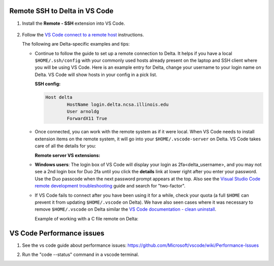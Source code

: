 .. _vs-remote-ssh:

Remote SSH to Delta in VS Code
==================================

#. Install the **Remote - SSH** extension into VS Code.

   ..  figure:: ../images/prog_env/01_remote_ssh.png
       :alt: Remote ssh extension in VS Code.
       :figwidth: 550px
       :width: 500px

#. Follow the `VS Code connect to a remote host <https://code.visualstudio.com/docs/remote/ssh#_connect-to-a-remote-host>`_ instructions. 

   The following are Delta-specific examples and tips:

   - Continue to follow the guide to set up a remote connection to Delta.
     It helps if you have a local ``$HOME/.ssh/config`` with your commonly used hosts already present on the laptop and SSH client where you will be using VS Code. 
     Here is an example entry for Delta, change your username to your login name on Delta. VS Code will show hosts in your config in a pick list.

     **SSH config:**

     .. code-block:: terminal
   
        Host delta
                HostName login.delta.ncsa.illinois.edu
                User arnoldg
                ForwardX11 True
   - Once connected, you can work with the remote system as if it were local.
     When VS Code needs to install extension items on the remote system, it will go into your ``$HOME/.vscode-server`` on Delta. 
     VS Code takes care of all the details for you:

     **Remote server VS extensions:**

     .. code-block:: terminal
        [arnoldg@dt-login03 ~]$ du -sh .vscode-server/
        523M    .vscode-server/
        [arnoldg@dt-login03 ~]$ 
   
   - **Windows users**: The login box of VS Code will display your login as 2fa<delta_username>, and you may not see a 2nd login box for Duo 2fa until you click the **details** link at lower right after you enter your password. Use the Duo passcode when the next password prompt appears at the top.  Also see the `Visual Studio Code remote development troubleshooting <https://code.visualstudio.com/docs/remote/troubleshooting>`_ guide and search for "two-factor".

     \

   - If VS Code fails to connect after you have been using it for a while, check your quota (a full ``$HOME`` can prevent it from updating ``$HOME/.vscode`` on Delta). We have also seen cases where it was necessary to remove ``$HOME/.vscode`` on Delta similar the `VS Code documentation - clean uninstall <https://code.visualstudio.com/docs/setup/uninstall#_clean-uninstall>`_.

     Example of working with a C file remote on Delta:

     ..  image:: ../images/prog_env/02_remote_c_file.png
         :alt: Using VS Code to work with a C file on Delta.
         :width: 700

VS Code Performance issues
==================================

#. See the vs code guide about performance issues: `<https://github.com/Microsoft/vscode/wiki/Performance-Issues>`_

#. Run the "code --status" command in a vscode terminal.

   ..  image:: ../images/prog_env/01_code_status.png
       :alt: Using the code --status command with vscode.
       :width: 700

